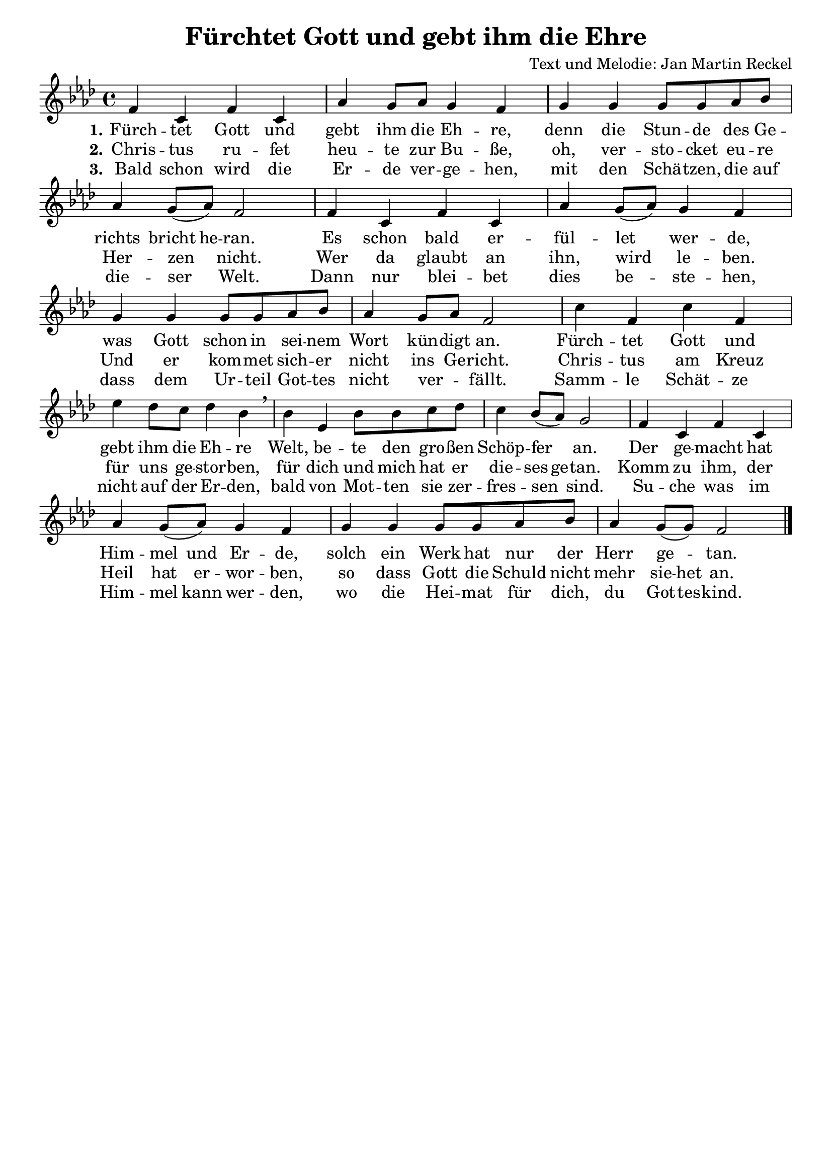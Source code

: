 \version "2.24.3"

%category: song
%year: 2023
%melody-composer: Jan Martin Reckel
%lyric-poet: Jan Martin Reckel
%copyright: Public Domain/CC0
%original-language: German

\header {
  title = "Fürchtet Gott und gebt ihm die Ehre"
  composer = "Text und Melodie: Jan Martin Reckel"
  % Voreingestellte LilyPond-Tagline entfernen
  tagline = ##f
}

\paper {
  indent = 0
}

\layout {
  \context {
    \Score
    \remove "Bar_number_engraver"
  }
}

global = {
  \key f \minor
  \time 4/4
}

sopranoVoice = \relative c' {
  \global
  \dynamicUp
  % Die Noten folgen hier.
  f4 c f c | as' g8 as g4 f | g4 g g8 g as bes | as4 g8( as ) f2 |
  f4 c f c | as' g8( as ) g4 f | g4 g g8 g as bes | as4 g8 as f2 |
  c'4 f, c' f, | es'4 des8 c des4 bes \breathe  | 
  bes4 es, bes'8 bes c des |
  c4 bes8( as ) g2 |
  f4 c f c | as' g8( as ) g4 f | g4 g g8 g as bes | as4 g8( g ) f2 |
  \bar "|."
}

verseOne = \lyricmode {
  \set stanza = "1."
  % Liedtext folgt hier.
  Fürch -- tet Gott und gebt ihm die Eh -- re,
  denn die Stun -- de des Ge -- richts \set ignoreMelismata = ##t bricht he -- ran. \unset ignoreMelismata 
  Es schon bald er -- fül -- let wer -- de, 
  was Gott schon in sei -- nem Wort kün -- digt an.
  
  Fürch -- tet Gott und gebt ihm die Eh -- re
  Welt, be -- te den gro -- ßen Schöp -- fer an.
  Der ge -- macht hat \set ignoreMelismata = ##t Him -- mel und Er -- de, \unset ignoreMelismata 
  solch ein Werk hat nur der Herr ge -- tan.
}

verseTwo = \lyricmode {
  \set stanza = "2."
  % Liedtext folgt hier.
  Chris -- tus ru -- fet heu -- te zur Bu -- ße,
  oh, ver -- sto -- cket eu -- re Her -- zen nicht.
  Wer da glaubt an ihn, wird le -- ben.
  Und er kom -- met sich -- er nicht ins Ge -- richt.
  
  Chris -- tus am Kreuz für uns ge -- stor -- ben,
  für dich und mich hat er \set ignoreMelismata = ##t die -- ses ge -- tan. \unset ingoreMelismata
  Komm zu ihm, der Heil hat er -- wor -- ben,
  so dass Gott die Schuld nicht mehr \set ignoreMelismata = ##t sie -- het  \unset ingoreMelismata an.
  
}

verseThree = \lyricmode {
  \set stanza = "3."
  % Liedtext folgt hier.
  Bald schon wird die Er -- de ver -- ge -- hen, 
  mit den Schä -- tzen, die auf die -- ser Welt.
  Dann nur blei -- bet dies be -- ste -- hen,
  dass dem Ur -- teil Got -- tes nicht ver _ -- fällt. 
  
  Samm -- le Schät -- ze nicht auf der Er -- den,
  bald von Mot -- ten sie zer -- fres -- sen sind.
  Su -- che was im Him -- \set ignoreMelismata = ##t mel kann wer -- den,
  wo die Hei -- mat für dich, du Got -- tes -- kind.
}

\score {
  \new Staff \with {
    instrumentName = ""
    shortInstrumentName = ""
    midiInstrument = "choir aahs"
  } { \sopranoVoice }
  \addlyrics { \verseOne }
  \addlyrics { \verseTwo }
  \addlyrics { \verseThree }
  \layout { }
  \midi {
    \tempo 4=100
  }
}
